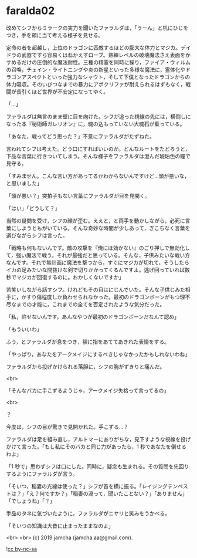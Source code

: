 #+OPTIONS: toc:nil
#+OPTIONS: -:nil
#+OPTIONS: ^:{}
 
* faralda02

  改めてシフからミラークの実力を聞いたファラルダは，「うーん」と机にひじをつき，手を頬に当て考える様子を見せる。

  定命の者を超越し，上位のドラゴンに匹敵するほどの膨大な体力とマジカ。デイドラの武器ですら容易くはねかえすローブ。熟練レベルの破壊魔法さえ表面をかすめるだけの圧倒的な魔法耐性。三種の精霊を同時に操り，ファイア・ウィルムの召喚，チェイン・ライトニングや炎の新星といった多様な魔法に，霊体化やドラゴンアスペクトといった強力なシャウト，そして下僕となったドラゴンからの体力吸収。そのいびつなまでの暴力にアポクリファが耐えられるはずもなく，戦闘が長引くほど世界が不安定になってゆく。

  「…」

  ファラルダは無言のまま壁に目を向けた。シフが追った視線の先には，横倒しになった本『秘術師ガレリオン』に，魂の込もっていない大魂石が乗っている。

  「あなた，戦ってどう思った？」不意にファラルダがたずねた。

  言われてシフは考えた。どう口にすればいいのか。どんなルートをたどろうと，下品な言葉に行きついてしまう。そんな様子をファラルダは澄んだ琥珀色の瞳で見守る。

  「すみません。こんな言い方があってるかわからないんですけど…頭が悪いな，と思いました」

  「頭が悪い？」突拍子もない言葉にファラルダが目を見開く。

  「はい」「どうして？」

  当然の疑問を受け，シフの顔が歪む。ええと，と両手を動かしながら，必死に言葉にしようともがいている。そんな奇妙な時間が少しあって，ぎこちなく言葉を選びながらシフは言った。

  「戦略も何もないんです。敵の攻撃を『俺には効かない』のごり押しで無効化して，強い魔法で戦う。それが最強だと思っている。そんな，子供みたいな戦い方なんです。それで無計画に魔法を撃つから，すぐにマジカが切れて，そうしたらイカの足みたいな間抜けな剣で切りかかってくるんですよ。逃げ回っていれば数秒でマジカが回復するのに。おかしくないですか」

  苦笑いしながら話すシフ。けれどもその目はにじんでいた。そんな子供じみた相手に，かすり傷程度しか負わせられなかった。最初のドラゴンボーンがもつ理不尽なまでの才能に，これまでの全てを否定されたような気分だった。

  「私，許せないんです。あんなやつが最初のドラゴンボーンだなんて認め」

  「もういいわ」

  ふう，とファラルダが息をつき，額に指をあててあきれた表情をする。

  「やっぱり，あなたをアークメイジにするべきじゃなかったかもしれないわね」

  ファラルダから投げかけられる落胆に，シフの胸がずきりと痛んだ。

  <br>

  「そんなバカに手こずるようじゃ，アークメイジ失格って言ってるの」

  <br>

  ？

  今度は，シフの目が驚きで見開かれた。手こずる…？

  ファラルダは足を組み直し，アルトマーにありがちな，見下すような視線を投げかけて言った。「もし私にそのバカと同じ力があったら，1 秒であなたを倒せるわよ」

  「1 秒で」思わずシフは口にした。同時に，疑念も生まれる。その質問を先回りするようにファラルダが言う。

  「そいつ，稲妻の光線は使った？」シフが首を横に振る。「レイジングテンペストは？」「え？何ですか？」「稲妻の渦って，聞いたことない？」「ありません」「でしょうね」「？」

  手品のタネに気づいたように，ファラルダがニヤリと笑みをうかべる。

  「そいつの知識は大昔に止まったままなのよ」

  <br>
  <br>
  (c) 2019 jamcha (jamcha.aa@gmail.com).

  ![[https://i.creativecommons.org/l/by-nc-sa/4.0/88x31.png][cc by-nc-sa]]
